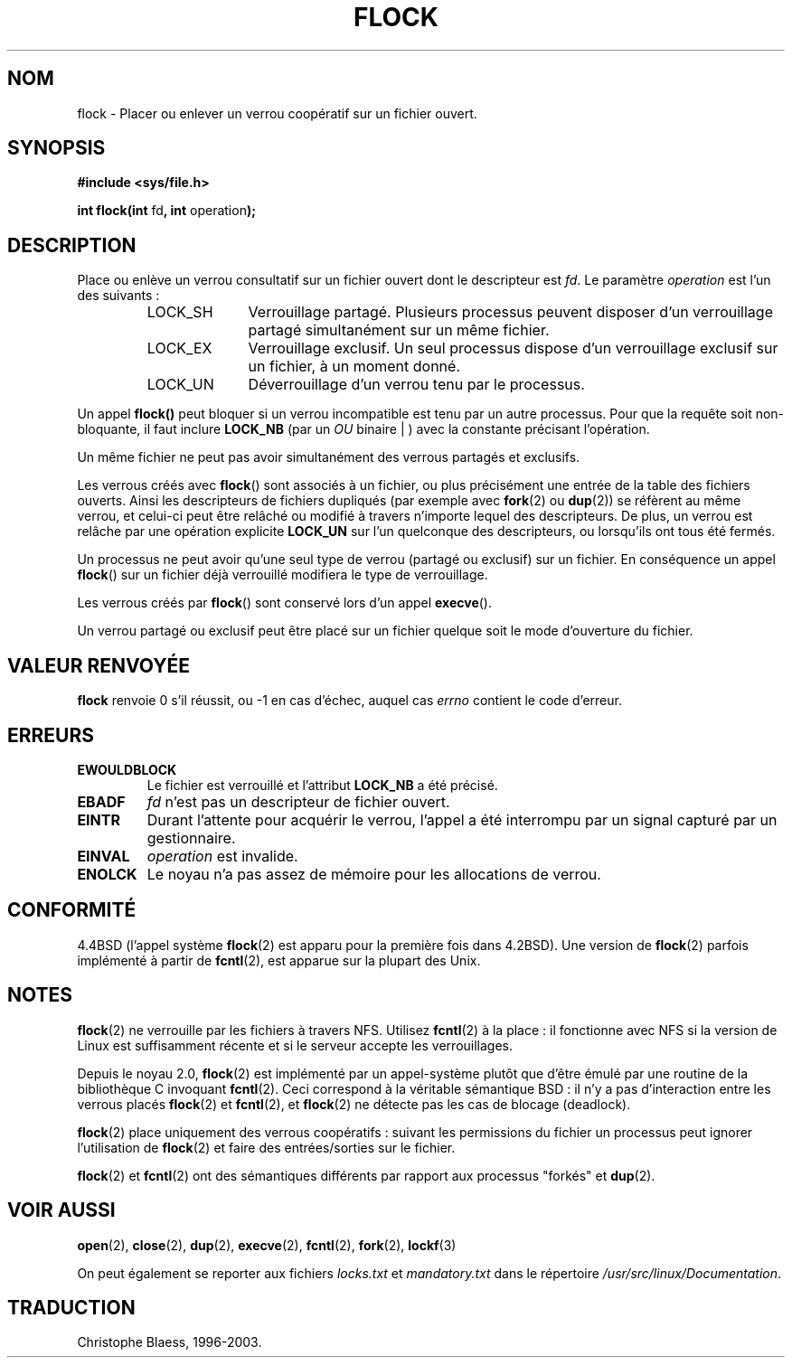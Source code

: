 .\" Hey Emacs! This file is -*- nroff -*- source.
.\"
.\" Copyright 1993 Rickard E. Faith (faith@cs.unc.edu)
.\"
.\" Permission is granted to make and distribute verbatim copies of this
.\" manual provided the copyright notice and this permission notice are
.\" preserved on all copies.
.\"
.\" Permission is granted to copy and distribute modified versions of this
.\" manual under the conditions for verbatim copying, provided that the
.\" entire resulting derived work is distributed under the terms of a
.\" permission notice identical to this one
.\" 
.\" Since the Linux kernel and libraries are constantly changing, this
.\" manual page may be incorrect or out-of-date.  The author(s) assume no
.\" responsibility for errors or omissions, or for damages resulting from
.\" the use of the information contained herein.  The author(s) may not
.\" have taken the same level of care in the production of this manual,
.\" which is licensed free of charge, as they might when working
.\" professionally.
.\" 
.\" Formatted or processed versions of this manual, if unaccompanied by
.\" the source, must acknowledge the copyright and authors of this work.
.\"
.\" 
.\" Traduction 23/01/1997 Christophe BLAESS (ccb@club-internet.fr)
.\" Mise à jour 18/05/99 - LDP-man-pages-1.23
.\" màj 15/01/02 LDP-man-pages 1.47
.\" màj 18/07/03 LDP-man-pages 1.56
.TH FLOCK 2 "18 juillet 2003" LDP "Manuel du programmeur Linux"
.SH NOM
flock \- Placer ou enlever un verrou coopératif sur un fichier ouvert.
.SH SYNOPSIS
.B #include <sys/file.h>
.sp
.BR "int flock(int " fd ", int " operation );
.SH DESCRIPTION
Place ou enlève un verrou consultatif sur un fichier ouvert dont le descripteur est
.IR fd .
Le paramètre
.I operation
est l'un des suivants\ :
.RS
.sp
.TP 1.0i
LOCK_SH
Verrouillage partagé.
Plusieurs processus peuvent disposer d'un verrouillage
partagé simultanément sur un même fichier.
.TP
LOCK_EX
Verrouillage exclusif.
Un seul processus dispose d'un verrouillage exclusif
sur un fichier, à un moment donné.
.TP
LOCK_UN
Déverrouillage d'un verrou tenu par le processus.
.sp
.RE

Un appel
.BR flock()
peut bloquer si un verrou incompatible est tenu par un autre processus.
Pour que la requête soit non-bloquante, il faut inclure
.B LOCK_NB
(par un
.IR OU 
binaire | ) avec la constante précisant l'opération.

Un même fichier ne peut pas avoir simultanément des verrous partagés et exclusifs.

Les verrous créés avec
.BR flock ()
sont associés à un fichier, ou plus précisément une entrée de la table des fichiers
ouverts. Ainsi les descripteurs de fichiers dupliqués (par exemple avec
.BR fork "(2) ou " dup (2))
se réfèrent au même verrou, et celui-ci peut être relâché ou modifié à
travers n'importe lequel des descripteurs.
De plus, un verrou est relâche par une opération explicite
.B LOCK_UN
sur l'un quelconque des descripteurs, ou lorsqu'ils ont tous été
fermés.

Un processus ne peut avoir qu'une seul type de verrou (partagé ou exclusif)
sur un fichier.
En conséquence un appel
.BR flock ()
sur un fichier déjà verrouillé modifiera le type de
verrouillage.

Les verrous créés par
.BR flock ()
sont conservé lors d'un appel
.BR execve ().

Un verrou partagé ou exclusif peut être placé sur un fichier quelque soit le
mode d'ouverture du fichier.
.SH "VALEUR RENVOYÉE"
.BR flock
renvoie 0 s'il réussit, ou \-1 en cas d'échec, auquel cas
.I errno
contient le code d'erreur.
.SH ERREURS
.TP
.B EWOULDBLOCK
Le fichier est verrouillé et l'attribut
.B LOCK_NB
a été précisé.
.TP
.B EBADF
.I fd
n'est pas un descripteur de fichier ouvert.
.TP
.B EINTR
Durant l'attente pour acquérir le verrou,
l'appel a été interrompu par un signal capturé par un gestionnaire.
.TP
.B EINVAL
.I operation
est invalide.
.TP
.B ENOLCK
Le noyau n'a pas assez de mémoire pour les allocations de verrou.
.SH CONFORMITÉ
4.4BSD (l'appel système
.BR flock (2)
est apparu pour la première fois dans 4.2BSD).
Une version de
.BR flock (2)
parfois implémenté à partir de
.BR fcntl (2),
est apparue sur la plupart des Unix.
.SH NOTES
.BR flock (2)
ne verrouille par les fichiers à travers NFS. Utilisez
.BR fcntl (2)
à la place : il fonctionne avec NFS si la version de Linux est suffisamment
récente et si le serveur accepte les verrouillages.
.PP
Depuis le noyau 2.0,
.BR flock (2)
est implémenté par un appel-système plutôt que d'être
émulé par une routine de la bibliothèque C invoquant
.BR fcntl (2).
Ceci correspond à la véritable sémantique BSD\ :
il n'y a pas d'interaction entre les verrous
placés 
.BR flock (2)
et
.BR fcntl (2),
et
.BR flock (2)
ne détecte pas les cas de blocage (deadlock).
.PP
.BR flock (2)
place uniquement des verrous coopératifs\ : suivant les permissions du fichier
un processus peut ignorer l'utilisation de
.BR flock (2)
et faire des entrées/sorties sur le fichier.
.PP
.BR flock (2) 
et
.BR fcntl (2)
ont des sémantiques différents par rapport aux processus "forkés" et
.BR dup (2).
.SH "VOIR AUSSI"
.BR open (2),
.BR close (2),
.BR dup (2),
.BR execve (2),
.BR fcntl (2),
.BR fork (2),
.BR lockf (3)

On peut également se reporter aux fichiers
.I locks.txt
et
.I mandatory.txt
dans le répertoire
.IR /usr/src/linux/Documentation .

.SH TRADUCTION
Christophe Blaess, 1996-2003.
